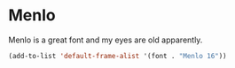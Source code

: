 * Menlo
Menlo is a great font and my eyes are old apparently.
#+begin_src emacs-lisp
(add-to-list 'default-frame-alist '(font . "Menlo 16"))
#+end_src

